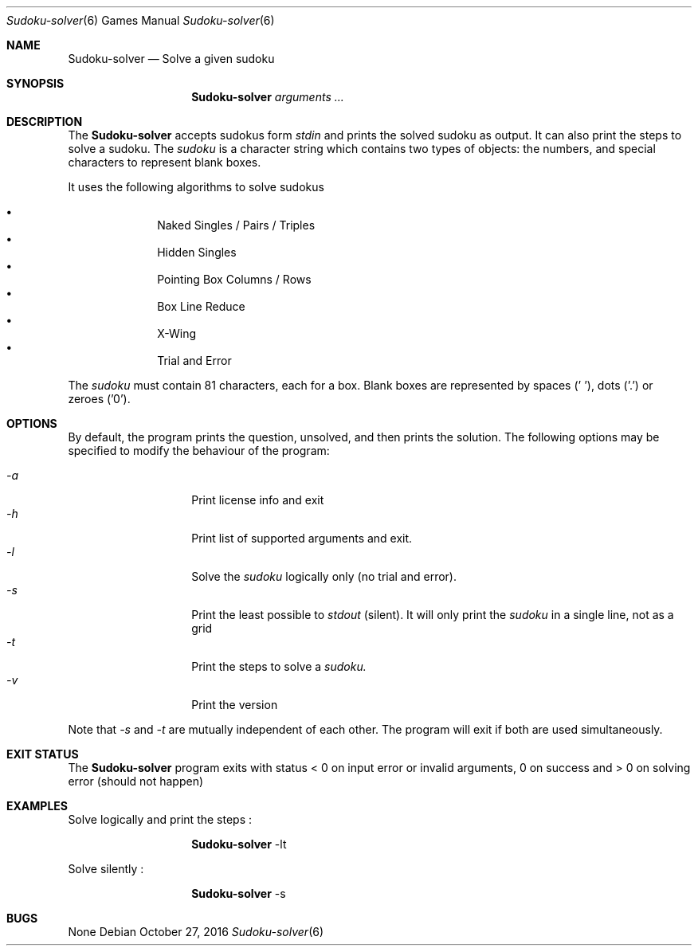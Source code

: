 .Dd October 27, 2016
.Dt "Sudoku-solver" 6
.Os
.Sh NAME
.Nm Sudoku-solver
.Nd Solve a given sudoku
.Sh SYNOPSIS
.Nm
.Ar arguments ...
.Sh DESCRIPTION
The
.Nm
accepts sudokus form 
.Ar stdin 
and prints the solved sudoku as output. 
It can also print the steps to solve a sudoku.
The
.Ar sudoku
is a character string which contains two types of objects: the numbers,
and special characters to represent blank boxes.
.Pp
It uses the following algorithms to solve sudokus
.Pp
.Bl -bullet -offset indent -compact
.It
Naked Singles / Pairs / Triples
.It
Hidden Singles
.It
Pointing Box Columns / Rows
.It
Box Line Reduce
.It
X-Wing
.It
Trial and Error
.El
.Pp
The
.Ar sudoku
must contain 81 characters, each for a box. Blank boxes are represented by spaces (' '), dots ('.') or zeroes ('0').
.Sh OPTIONS
By default, the program prints the question, unsolved, and then prints the solution. The following options may be specified to modify the behaviour of the program:
.Pp
.Bl -tag -width Ds -offset indent -compact
.It Ns Ar -a
Print license info and exit 
.It Ns Ar -h
Print list of supported arguments and exit.
.It Ns Ar -l
Solve the
.Ar sudoku 
logically only (no trial and error).
.It Ns Ar -s
Print the least possible to
.Ar stdout
(silent). It will only print the 
.Ar sudoku 
in a single line, not as a grid
.It Ns Ar -t
Print the steps to solve a
.Ar sudoku.
.It Ns Ar -v
Print the version
.El
.Pp
Note that 
.Ar -s 
and 
.Ar -t 
are mutually independent of each other. The program will exit if both are used simultaneously.
.Sh EXIT STATUS
The 
.Nm
program exits with status < 0 on input error or invalid arguments, 0 on success and > 0 on solving error (should not happen)
.Sh EXAMPLES
Solve logically and print the steps : 
.Pp
.Bl -tag -width Ds -offset indent -compact
.It Ns
.Nm
-lt
.El
.Pp
Solve silently :
.Pp
.Bl -tag -width Ds -offset indent -compact
.It Ns
.Nm
-s
.El
.Sh BUGS
None
